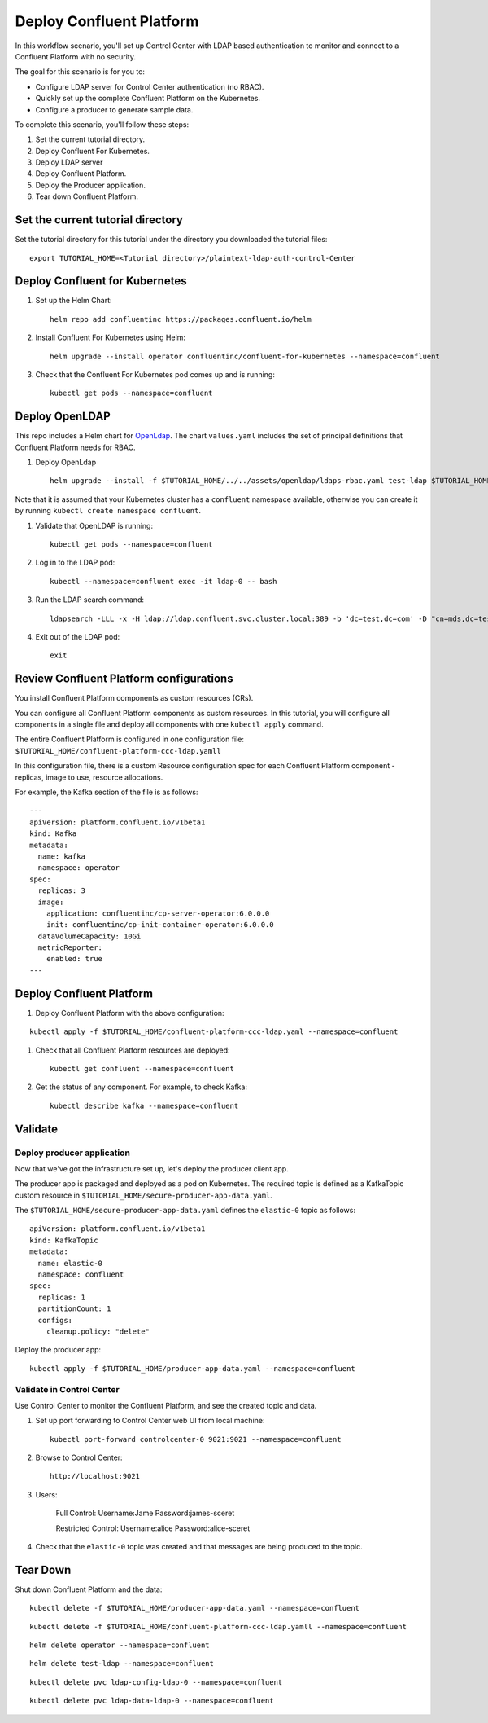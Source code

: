Deploy Confluent Platform
=========================

In this workflow scenario, you'll set up Control Center with LDAP based authentication to monitor and connect to a Confluent Platform with no security.

The goal for this scenario is for you to:

* Configure LDAP server for Control Center authentication (no RBAC).
* Quickly set up the complete Confluent Platform on the Kubernetes.
* Configure a producer to generate sample data.


To complete this scenario, you'll follow these steps:

#. Set the current tutorial directory.

#. Deploy Confluent For Kubernetes.

#. Deploy LDAP server

#. Deploy Confluent Platform.

#. Deploy the Producer application.

#. Tear down Confluent Platform.

==================================
Set the current tutorial directory
==================================

Set the tutorial directory for this tutorial under the directory you downloaded
the tutorial files:

::
   
  export TUTORIAL_HOME=<Tutorial directory>/plaintext-ldap-auth-control-Center

===============================
Deploy Confluent for Kubernetes
===============================

#. Set up the Helm Chart:

   ::

     helm repo add confluentinc https://packages.confluent.io/helm


#. Install Confluent For Kubernetes using Helm:

   ::

     helm upgrade --install operator confluentinc/confluent-for-kubernetes --namespace=confluent
  
#. Check that the Confluent For Kubernetes pod comes up and is running:

   ::
     
     kubectl get pods --namespace=confluent

===============
Deploy OpenLDAP
===============

This repo includes a Helm chart for `OpenLdap
<https://github.com/osixia/docker-openldap>`__. The chart ``values.yaml``
includes the set of principal definitions that Confluent Platform needs for
RBAC.

#. Deploy OpenLdap

   ::

     helm upgrade --install -f $TUTORIAL_HOME/../../assets/openldap/ldaps-rbac.yaml test-ldap $TUTORIAL_HOME/../../assets/openldap --namespace confluent

Note that it is assumed that your Kubernetes cluster has a ``confluent`` namespace available, otherwise you can create it by running ``kubectl create namespace confluent``. 

#. Validate that OpenLDAP is running:  
   
   ::

     kubectl get pods --namespace=confluent

#. Log in to the LDAP pod:

   ::

     kubectl --namespace=confluent exec -it ldap-0 -- bash

#. Run the LDAP search command:

   ::

     ldapsearch -LLL -x -H ldap://ldap.confluent.svc.cluster.local:389 -b 'dc=test,dc=com' -D "cn=mds,dc=test,dc=com" -w 'Developer!'

#. Exit out of the LDAP pod:

   ::
   
     exit 


========================================
Review Confluent Platform configurations
========================================

You install Confluent Platform components as custom resources (CRs). 

You can configure all Confluent Platform components as custom resources. In this
tutorial, you will configure all components in a single file and deploy all
components with one ``kubectl apply`` command.

The entire Confluent Platform is configured in one configuration file:
``$TUTORIAL_HOME/confluent-platform-ccc-ldap.yamll``

In this configuration file, there is a custom Resource configuration spec for
each Confluent Platform component - replicas, image to use, resource
allocations.

For example, the Kafka section of the file is as follows:

::
  
  ---
  apiVersion: platform.confluent.io/v1beta1
  kind: Kafka
  metadata:
    name: kafka
    namespace: operator
  spec:
    replicas: 3
    image:
      application: confluentinc/cp-server-operator:6.0.0.0
      init: confluentinc/cp-init-container-operator:6.0.0.0
    dataVolumeCapacity: 10Gi
    metricReporter:
      enabled: true
  ---
  
=========================
Deploy Confluent Platform
=========================

#. Deploy Confluent Platform with the above configuration:

::

  kubectl apply -f $TUTORIAL_HOME/confluent-platform-ccc-ldap.yaml --namespace=confluent

#. Check that all Confluent Platform resources are deployed:

   ::
   
     kubectl get confluent --namespace=confluent

#. Get the status of any component. For example, to check Kafka:

   ::
   
     kubectl describe kafka --namespace=confluent

========
Validate
========

Deploy producer application
^^^^^^^^^^^^^^^^^^^^^^^^^^^

Now that we've got the infrastructure set up, let's deploy the producer client
app.

The producer app is packaged and deployed as a pod on Kubernetes. The required
topic is defined as a KafkaTopic custom resource in
``$TUTORIAL_HOME/secure-producer-app-data.yaml``.

The ``$TUTORIAL_HOME/secure-producer-app-data.yaml`` defines the ``elastic-0``
topic as follows:

::

  apiVersion: platform.confluent.io/v1beta1
  kind: KafkaTopic
  metadata:
    name: elastic-0
    namespace: confluent
  spec:
    replicas: 1
    partitionCount: 1
    configs:
      cleanup.policy: "delete"
      
Deploy the producer app:

::
   
  kubectl apply -f $TUTORIAL_HOME/producer-app-data.yaml --namespace=confluent

Validate in Control Center
^^^^^^^^^^^^^^^^^^^^^^^^^^

Use Control Center to monitor the Confluent Platform, and see the created topic and data.

#. Set up port forwarding to Control Center web UI from local machine:

   ::

     kubectl port-forward controlcenter-0 9021:9021 --namespace=confluent

#. Browse to Control Center:

   ::
   
     http://localhost:9021


#. Users: 

    Full Control: Username:Jame Password:james-sceret  

    Restricted Control: Username:alice Password:alice-sceret

#. Check that the ``elastic-0`` topic was created and that messages are being produced to the topic.

=========
Tear Down
=========

Shut down Confluent Platform and the data:

::

  kubectl delete -f $TUTORIAL_HOME/producer-app-data.yaml --namespace=confluent

::

  kubectl delete -f $TUTORIAL_HOME/confluent-platform-ccc-ldap.yamll --namespace=confluent

::

  helm delete operator --namespace=confluent

::

  helm delete test-ldap --namespace=confluent

::

  kubectl delete pvc ldap-config-ldap-0 --namespace=confluent

::

  kubectl delete pvc ldap-data-ldap-0 --namespace=confluent

::
